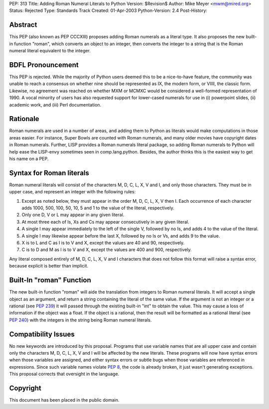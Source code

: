 PEP: 313
Title: Adding Roman Numeral Literals to Python
Version: $Revision$
Author: Mike Meyer <mwm@mired.org>
Status: Rejected
Type: Standards Track
Created: 01-Apr-2003
Python-Version: 2.4
Post-History:


Abstract
========

This PEP (also known as PEP CCCXIII) proposes adding Roman
numerals as a literal type.  It also proposes the new built-in
function "roman", which converts an object to an integer, then
converts the integer to a string that is the Roman numeral literal
equivalent to the integer.


BDFL Pronouncement
==================

This PEP is rejected.  While the majority of Python users deemed this
to be a nice-to-have feature, the community was unable to reach a
consensus on whether nine should be represented as IX, the modern
form, or VIIII, the classic form.  Likewise, no agreement was
reached on whether MXM or MCMXC would be considered a well-formed
representation of 1990.  A vocal minority of users has also requested
support for lower-cased numerals for use in (i) powerpoint slides,
(ii) academic work, and (iii) Perl documentation.


Rationale
=========

Roman numerals are used in a number of areas, and adding them to
Python as literals would make computations in those areas easier.
For instance, Super Bowls are counted with Roman numerals, and many
older movies have copyright dates in Roman numerals.  Further,
LISP provides a Roman numerals literal package, so adding Roman
numerals to Python will help ease the LISP-envy sometimes seen in
comp.lang.python.  Besides, the author thinks this is the easiest
way to get his name on a PEP.


Syntax for Roman literals
=========================

Roman numeral literals will consist of the characters M, D, C, L,
X, V and I, and only those characters.  They must be in upper
case, and represent an integer with the following rules:

1.  Except as noted below, they must appear in the order M, D, C,
    L, X, V then I.  Each occurrence of each character adds 1000, 500,
    100, 50, 10, 5 and 1 to the value of the literal, respectively.

2.  Only one D, V or L may appear in any given literal.

3.  At most three each of Is, Xs and Cs may appear consecutively
    in any given literal.

4.  A single I may appear immediately to the left of the single V,
    followed by no Is, and adds 4 to the value of the literal.

5.  A single I may likewise appear before the last X, followed by
    no Is or Vs, and adds 9 to the value.

6.  X is to L and C as I is to V and X, except the values are 40
    and 90, respectively.

7.  C is to D and M as I is to V and X, except the values are 400
    and 900, respectively.

Any literal composed entirely of M, D, C, L, X, V and I characters
that does not follow this format will raise a syntax error,
because explicit is better than implicit.


Built-In "roman" Function
=========================

The new built-in function "roman" will aide the translation from
integers to Roman numeral literals.  It will accept a single
object as an argument, and return a string containing the literal
of the same value.  If the argument is not an integer or a
rational (see :pep:`239`) it will passed through the existing
built-in "int" to obtain the value.  This may cause a loss of
information if the object was a float.  If the object is a
rational, then the result will be formatted as a rational literal
(see :pep:`240`) with the integers in the string being Roman
numeral literals.


Compatibility Issues
====================

No new keywords are introduced by this proposal.  Programs that
use variable names that are all upper case and contain only the
characters M, D, C, L, X, V and I will be affected by the new
literals.  These programs will now have syntax errors when those
variables are assigned, and either syntax errors or subtle bugs
when those variables are referenced in expressions.  Since such
variable names violate :pep:`8`, the code is already broken, it
just wasn't generating exceptions. This proposal corrects that
oversight in the language.


Copyright
=========

This document has been placed in the public domain.
